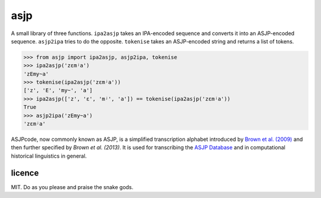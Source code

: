 ====
asjp
====

A small library of three functions. ``ipa2asjp`` takes an IPA-encoded sequence
and converts it into an ASJP-encoded sequence. ``asjp2ipa`` tries to do the
opposite. ``tokenise`` takes an ASJP-encoded string and returns a list of
tokens.

>>> from asjp import ipa2asjp, asjp2ipa, tokenise
>>> ipa2asjp('zɛmʲa')
'zEmy~a'
>>> tokenise(ipa2asjp('zɛmʲa'))
['z', 'E', 'my~', 'a']
>>> ipa2asjp(['z', 'ɛ', 'mʲ', 'a']) == tokenise(ipa2asjp('zɛmʲa'))
True
>>> asjp2ipa('zEmy~a')
'zɛmʲa'

ASJPcode, now commonly known as ASJP, is a simplified transcription alphabet
introduced by `Brown et al. (2009)`_ and then further specified by `Brown et
al. (2013)`. It is used for transcribing the `ASJP Database`_ and in
computational historical linguistics in general.


licence
=======

MIT. Do as you please and praise the snake gods.


.. _`Brown et al. (2009)`: https://doi.org/10.1524/stuf.2008.0026
.. _`Brown et al. (2013)`: https://doi.org/10.1353/lan.2013.0009
.. _`ASJP Database`: http://asjp.clld.org/
